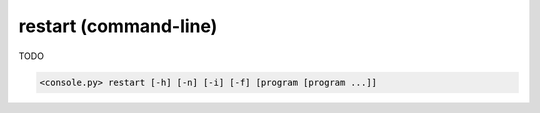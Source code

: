 restart (command-line)
======================

TODO

.. code-block:: bash

  <console.py> restart [-h] [-n] [-i] [-f] [program [program ...]]


.. describe:: program

  TODO


.. cmdoption:: restart -n
               restart --no-server-start

  TODO


.. cmdoption:: restart -i
               restart --immediate-return

  TODO


.. cmdoption:: restart -f
               restart --force-start

  TODO

